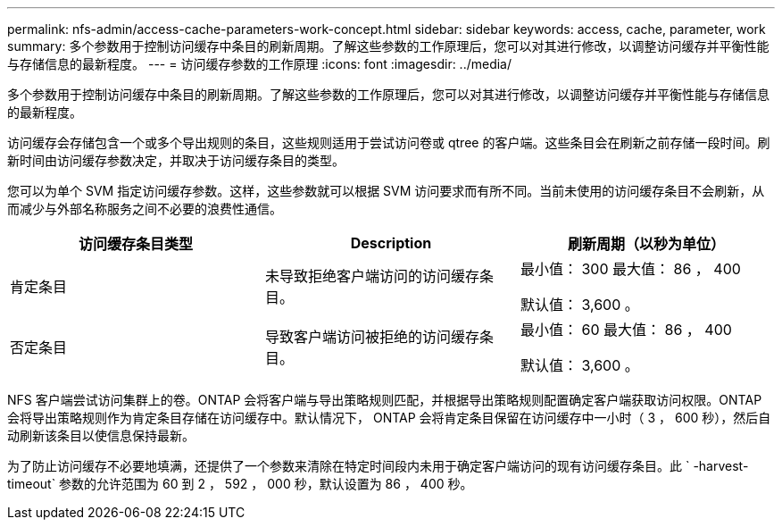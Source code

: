 ---
permalink: nfs-admin/access-cache-parameters-work-concept.html 
sidebar: sidebar 
keywords: access, cache, parameter, work 
summary: 多个参数用于控制访问缓存中条目的刷新周期。了解这些参数的工作原理后，您可以对其进行修改，以调整访问缓存并平衡性能与存储信息的最新程度。 
---
= 访问缓存参数的工作原理
:icons: font
:imagesdir: ../media/


[role="lead"]
多个参数用于控制访问缓存中条目的刷新周期。了解这些参数的工作原理后，您可以对其进行修改，以调整访问缓存并平衡性能与存储信息的最新程度。

访问缓存会存储包含一个或多个导出规则的条目，这些规则适用于尝试访问卷或 qtree 的客户端。这些条目会在刷新之前存储一段时间。刷新时间由访问缓存参数决定，并取决于访问缓存条目的类型。

您可以为单个 SVM 指定访问缓存参数。这样，这些参数就可以根据 SVM 访问要求而有所不同。当前未使用的访问缓存条目不会刷新，从而减少与外部名称服务之间不必要的浪费性通信。

[cols="3*"]
|===
| 访问缓存条目类型 | Description | 刷新周期（以秒为单位） 


 a| 
肯定条目
 a| 
未导致拒绝客户端访问的访问缓存条目。
 a| 
最小值： 300 最大值： 86 ， 400

默认值： 3,600 。



 a| 
否定条目
 a| 
导致客户端访问被拒绝的访问缓存条目。
 a| 
最小值： 60 最大值： 86 ， 400

默认值： 3,600 。

|===
NFS 客户端尝试访问集群上的卷。ONTAP 会将客户端与导出策略规则匹配，并根据导出策略规则配置确定客户端获取访问权限。ONTAP 会将导出策略规则作为肯定条目存储在访问缓存中。默认情况下， ONTAP 会将肯定条目保留在访问缓存中一小时（ 3 ， 600 秒），然后自动刷新该条目以使信息保持最新。

为了防止访问缓存不必要地填满，还提供了一个参数来清除在特定时间段内未用于确定客户端访问的现有访问缓存条目。此 ` -harvest-timeout` 参数的允许范围为 60 到 2 ， 592 ， 000 秒，默认设置为 86 ， 400 秒。
